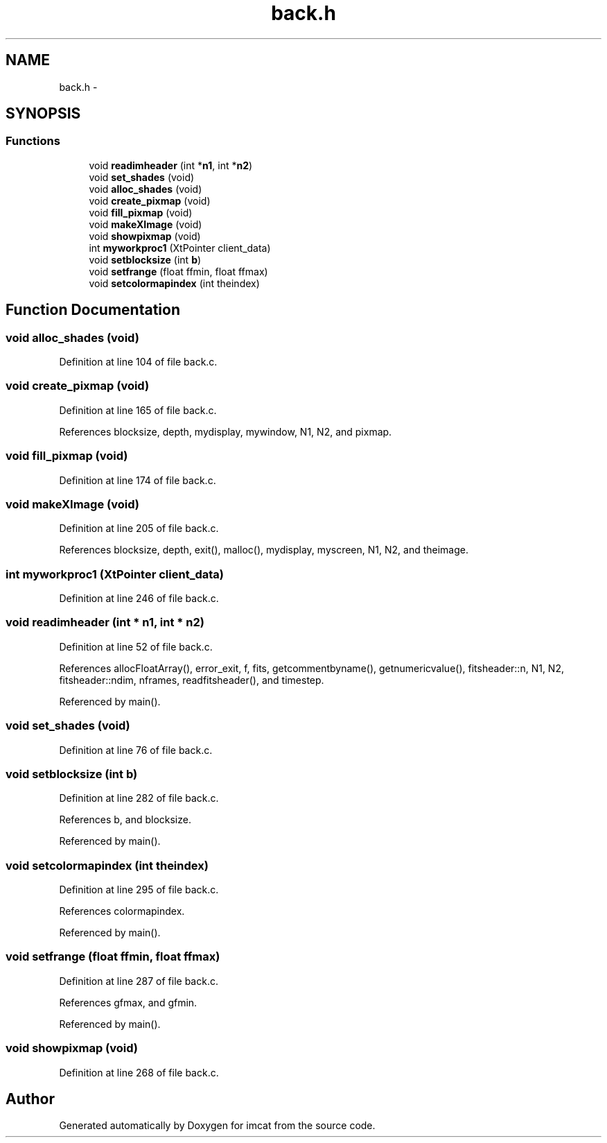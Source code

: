 .TH "back.h" 3 "23 Dec 2003" "imcat" \" -*- nroff -*-
.ad l
.nh
.SH NAME
back.h \- 
.SH SYNOPSIS
.br
.PP
.SS "Functions"

.in +1c
.ti -1c
.RI "void \fBreadimheader\fP (int *\fBn1\fP, int *\fBn2\fP)"
.br
.ti -1c
.RI "void \fBset_shades\fP (void)"
.br
.ti -1c
.RI "void \fBalloc_shades\fP (void)"
.br
.ti -1c
.RI "void \fBcreate_pixmap\fP (void)"
.br
.ti -1c
.RI "void \fBfill_pixmap\fP (void)"
.br
.ti -1c
.RI "void \fBmakeXImage\fP (void)"
.br
.ti -1c
.RI "void \fBshowpixmap\fP (void)"
.br
.ti -1c
.RI "int \fBmyworkproc1\fP (XtPointer client_data)"
.br
.ti -1c
.RI "void \fBsetblocksize\fP (int \fBb\fP)"
.br
.ti -1c
.RI "void \fBsetfrange\fP (float ffmin, float ffmax)"
.br
.ti -1c
.RI "void \fBsetcolormapindex\fP (int theindex)"
.br
.in -1c
.SH "Function Documentation"
.PP 
.SS "void alloc_shades (void)"
.PP
Definition at line 104 of file back.c.
.SS "void create_pixmap (void)"
.PP
Definition at line 165 of file back.c.
.PP
References blocksize, depth, mydisplay, mywindow, N1, N2, and pixmap.
.SS "void fill_pixmap (void)"
.PP
Definition at line 174 of file back.c.
.SS "void makeXImage (void)"
.PP
Definition at line 205 of file back.c.
.PP
References blocksize, depth, exit(), malloc(), mydisplay, myscreen, N1, N2, and theimage.
.SS "int myworkproc1 (XtPointer client_data)"
.PP
Definition at line 246 of file back.c.
.SS "void readimheader (int * n1, int * n2)"
.PP
Definition at line 52 of file back.c.
.PP
References allocFloatArray(), error_exit, f, fits, getcommentbyname(), getnumericvalue(), fitsheader::n, N1, N2, fitsheader::ndim, nframes, readfitsheader(), and timestep.
.PP
Referenced by main().
.SS "void set_shades (void)"
.PP
Definition at line 76 of file back.c.
.SS "void setblocksize (int b)"
.PP
Definition at line 282 of file back.c.
.PP
References b, and blocksize.
.PP
Referenced by main().
.SS "void setcolormapindex (int theindex)"
.PP
Definition at line 295 of file back.c.
.PP
References colormapindex.
.PP
Referenced by main().
.SS "void setfrange (float ffmin, float ffmax)"
.PP
Definition at line 287 of file back.c.
.PP
References gfmax, and gfmin.
.PP
Referenced by main().
.SS "void showpixmap (void)"
.PP
Definition at line 268 of file back.c.
.SH "Author"
.PP 
Generated automatically by Doxygen for imcat from the source code.
